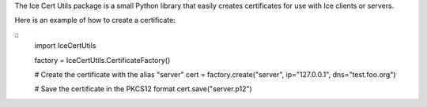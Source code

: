 The Ice Cert Utils package is a small Python library that
easily creates certificates for use with Ice clients or servers.

Here is an example of how to create a certificate:

::
  import IceCertUtils

  factory = IceCertUtils.CertificateFactory()

  # Create the certificate with the alias "server"
  cert = factory.create("server", ip="127.0.0.1", dns="test.foo.org")

  # Save the certificate in the PKCS12 format
  cert.save("server.p12")
